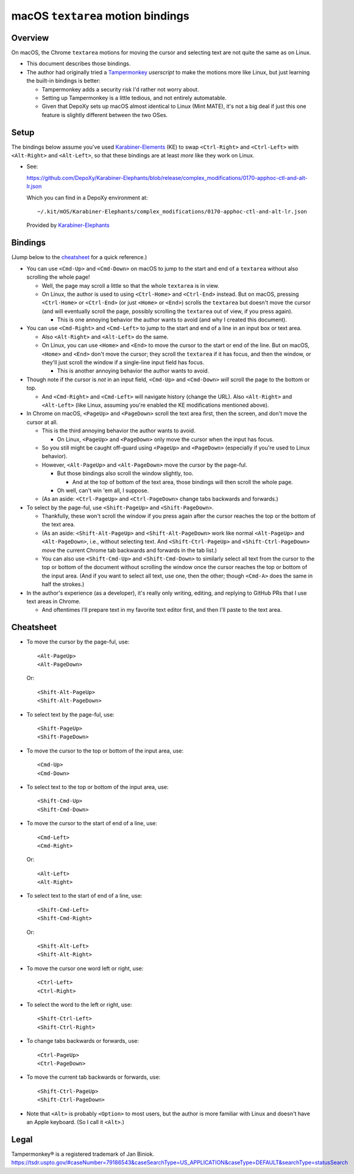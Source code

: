 @@@@@@@@@@@@@@@@@@@@@@@@@@@@@@@@@@
macOS ``textarea`` motion bindings
@@@@@@@@@@@@@@@@@@@@@@@@@@@@@@@@@@

.. Jump to the cheatsheet:

  https://github.com/DepoXy/depoxy/blob/release/docs/README-textarea-motions.rst#cheatsheet

########
Overview
########

On macOS, the Chrome ``textarea`` motions for moving the cursor
and selecting text are not quite the same as on Linux.

- This document describes those bindings.

- The author had originally tried a
  `Tampermonkey <https://www.tampermonkey.net/>`__
  *userscript* to make the motions more like Linux,
  but just learning the built-in bindings is better:

  - Tampermonkey adds a security risk I'd rather not
    worry about.

  - Setting up Tampermonkey is a little tedious, and
    not entirely automatable.

  - Given that DepoXy sets up macOS almost identical
    to Linux (Mint MATE), it's not a big deal if just
    this one feature is slightly different between the
    two OSes.

#####
Setup
#####

The bindings below assume you've used
`Karabiner-Elements <https://karabiner-elements.pqrs.org/>`__
(KE) to swap ``<Ctrl-Right>`` and ``<Ctrl-Left>``
with ``<Alt-Right>`` and ``<Alt-Left>``, so
that these bindings are at least *more* like
they work on Linux.

- See:

  https://github.com/DepoXy/Karabiner-Elephants/blob/release/complex_modifications/0170-apphoc-ctl-and-alt-lr.json

  Which you can find in a DepoXy environment at::

    ~/.kit/mOS/Karabiner-Elephants/complex_modifications/0170-apphoc-ctl-and-alt-lr.json

  Provided by 
  `Karabiner-Elephants <https://github.com/DepoXy/Karabiner-Elephants#🐘>`__

########
Bindings
########

(Jump below to the cheatsheet_ for a quick reference.)

- You can use ``<Cmd-Up>`` and ``<Cmd-Down>`` on macOS to
  jump to the start and end of a ``textarea`` without also
  scrolling the whole page!

  - Well, the page may scroll a little so that the whole
    ``textarea`` is in view.

  - On Linux, the author is used to using ``<Ctrl-Home>`` and
    ``<Ctrl-End>`` instead. But on macOS, pressing ``<Ctrl-Home>``
    or ``<Ctrl-End>`` (or just ``<Home>`` or ``<End>``) scrolls
    the ``textarea`` but doesn't move the cursor (and will eventually
    scroll the page, possibly scrolling the ``textarea`` out of view,
    if you press again).

    - This is one annoying behavior the author wants to avoid
      (and why I created this document).

- You can use ``<Cmd-Right>`` and ``<Cmd-Left>`` to
  jump to the start and end of a line in an input box or
  text area.

  - Also ``<Alt-Right>`` and ``<Alt-Left>`` do the same.

  - On Linux, you can use ``<Home>`` and ``<End>`` to move
    the cursor to the start or end of the line. But on macOS,
    ``<Home>`` and ``<End>`` don't move the cursor; they scroll
    the ``textarea`` if it has focus, and then the window, or
    they'll just scroll the window if a single-line input field
    has focus.

    - This is another annoying behavior the author wants to avoid.

  .. In normal macOS: ``<Ctrl-Right>`` and ``<Ctrl-Left>``
     do the same, not ``<Alt-Right>`` and ``<Alt-Left>``.

  .. SAVVY: reST comments highlight default macOS bindings.

     - DepoXy swaps <Ctrl-Right>/<Ctrl-Left> and
       <Alt-Right>/<Alt-Left> to match Linux bindings.

    - See the author's Karabiner Elements modifications
      that remap macOS bindings to be more like Linux:

        https://github.com/DepoXy/Karabiner-Elephants#🐘

- Though note if the cursor is *not* in an input field,
  ``<Cmd-Up>`` and ``<Cmd-Down>`` *will* scroll the page to
  the bottom or top.

  - And ``<Cmd-Right>`` and ``<Cmd-Left>`` will navigate history
    (change the URL). Also ``<Alt-Right>`` and ``<Alt-Left>``
    (like Linux, assuming you're enabled the KE modifications
    mentioned above).

    .. In normal macOS: It's ``<Ctrl-Right>`` and ``<Ctrl-Left>``
       instead of ``<Alt-Right>`` and ``<Alt-Left>``

- In Chrome on macOS, ``<PageUp>`` and ``<PageDown>`` scroll the
  text area first, then the screen, and don't move the cursor at all.

  - This is the third annoying behavior the author wants to avoid.

    - On Linux, ``<PageUp>`` and ``<PageDown>`` only move the cursor
      when the input has focus.

  - So you still might be caught off-guard using ``<PageUp>`` and
    ``<PageDown>`` (especially if you're used to Linux behavior).

  - However, ``<Alt-PageUp>`` and ``<Alt-PageDown>`` move
    the cursor by the page-ful.

    - But those bindings also scroll the window slightly, too.

      - And at the top of bottom of the text area, those bindings
        will then scroll the whole page.

    - Oh well, can't win 'em all, I suppose.

  - (As an aside: ``<Ctrl-PageUp>`` and ``<Ctrl-PageDown>``
    change tabs backwards and forwards.)

- To select by the page-ful, use ``<Shift-PageUp>`` and
  ``<Shift-PageDown>``.

  - Thankfully, these won't scroll the window if you press again after
    the cursor reaches the top or the bottom of the text area.

  - (As an aside: ``<Shift-Alt-PageUp>`` and ``<Shift-Alt-PageDown>``
    work like normal ``<Alt-PageUp>`` and ``<Alt-PageDown>``, i.e., without
    selecting text. And ``<Shift-Ctrl-PageUp>`` and ``<Shift-Ctrl-PageDown>``
    *move* the current Chrome tab backwards and forwards in the tab list.)

  - You can also use ``<Shift-Cmd-Up>`` and ``<Shift-Cmd-Down>``
    to similarly select all text from the cursor to the top or
    bottom of the document without scrolling the window once
    the cursor reaches the top or bottom of the input area.
    (And if you want to select all text, use one, then the
    other; though ``<Cmd-A>`` does the same in half the strokes.)

- In the author's experience (as a developer), it's
  really only writing, editing, and replying to
  GitHub PRs that I use text areas in Chrome.

  - And oftentimes I'll prepare text in my favorite text
    editor first, and then I'll paste to the text area.

##########
Cheatsheet
##########

.. MAYBE: If you need a better cheatsheet, consider making a table.

- To move the cursor by the page-ful, use::

    <Alt-PageUp>
    <Alt-PageDown>

  Or::

    <Shift-Alt-PageUp>
    <Shift-Alt-PageDown>

- To select text by the page-ful, use::

    <Shift-PageUp>
    <Shift-PageDown>

- To move the cursor to the top or bottom of the input area, use::

    <Cmd-Up>
    <Cmd-Down>

- To select text to the top or bottom of the input area, use::

    <Shift-Cmd-Up>
    <Shift-Cmd-Down>

- To move the cursor to the start of end of a line, use::

    <Cmd-Left>
    <Cmd-Right>

  Or::

    <Alt-Left>
    <Alt-Right>

- To select text to the start of end of a line, use::

    <Shift-Cmd-Left>
    <Shift-Cmd-Right>

  Or::

    <Shift-Alt-Left>
    <Shift-Alt-Right>

- To move the cursor one word left or right, use::

    <Ctrl-Left>
    <Ctrl-Right>

- To select the word to the left or right, use::

    <Shift-Ctrl-Left>
    <Shift-Ctrl-Right>

- To change tabs backwards or forwards, use::

    <Ctrl-PageUp>
    <Ctrl-PageDown>

- To move the current tab backwards or forwards, use::

    <Shift-Ctrl-PageUp>
    <Shift-Ctrl-PageDown>

- Note that ``<Alt>`` is probably ``<Option>`` to most users,
  but the author is more familiar with Linux and doesn't have
  an Apple keyboard. (So I call it ``<Alt>``.)

.. In normal macOS (* Starred items are different than normal macOS bindings):

  - To move the cursor by the page, use::

      <Alt-PageUp>
      <Alt-PageDown>

    Or::

      <Shift-Alt-PageUp>
      <Shift-Alt-PageDown>

  - To select text by the page-ful, use::

      <Shift-PageUp>
      <Shift-PageDown>

  - To move the cursor to the top or bottom of the input area, use::

      <Cmd-Up>
      <Cmd-Down>

  - To select text to the top or bottom of the input area, use::

      <Shift-Cmd-Up>
      <Shift-Cmd-Down>

  - To move the cursor to the start of end of a line, use::

      <Cmd-Left>
      <Cmd-Right>

    Or::

      * <Ctrl-Left>
      * <Ctrl-Right>

  - To select text to the start of end of a line, use::

      <Shift-Cmd-Left>
      <Shift-Cmd-Right>

    Or::

      * <Shift-Ctrl-Left>
      * <Shift-Ctrl-Right>

  - To move the cursor one word left or right, use::

      * <Alt-Left>
      * <Alt-Right>

  - To select the word to the left or right, use::

      * <Shift-Alt-Left>
      * <Shift-Alt-Right>

  - To change tabs backwards or forwards, use::

      <Ctrl-PageUp>
      <Ctrl-PageDown>

  - To move the current tab backwards or forwards, use::

      <Shift-Ctrl-PageUp>
      <Shift-Ctrl-PageDown>

#####
Legal
#####

Tampermonkey® is a registered trademark of Jan Biniok.
https://tsdr.uspto.gov/#caseNumber=79186543&caseSearchType=US_APPLICATION&caseType=DEFAULT&searchType=statusSearch

